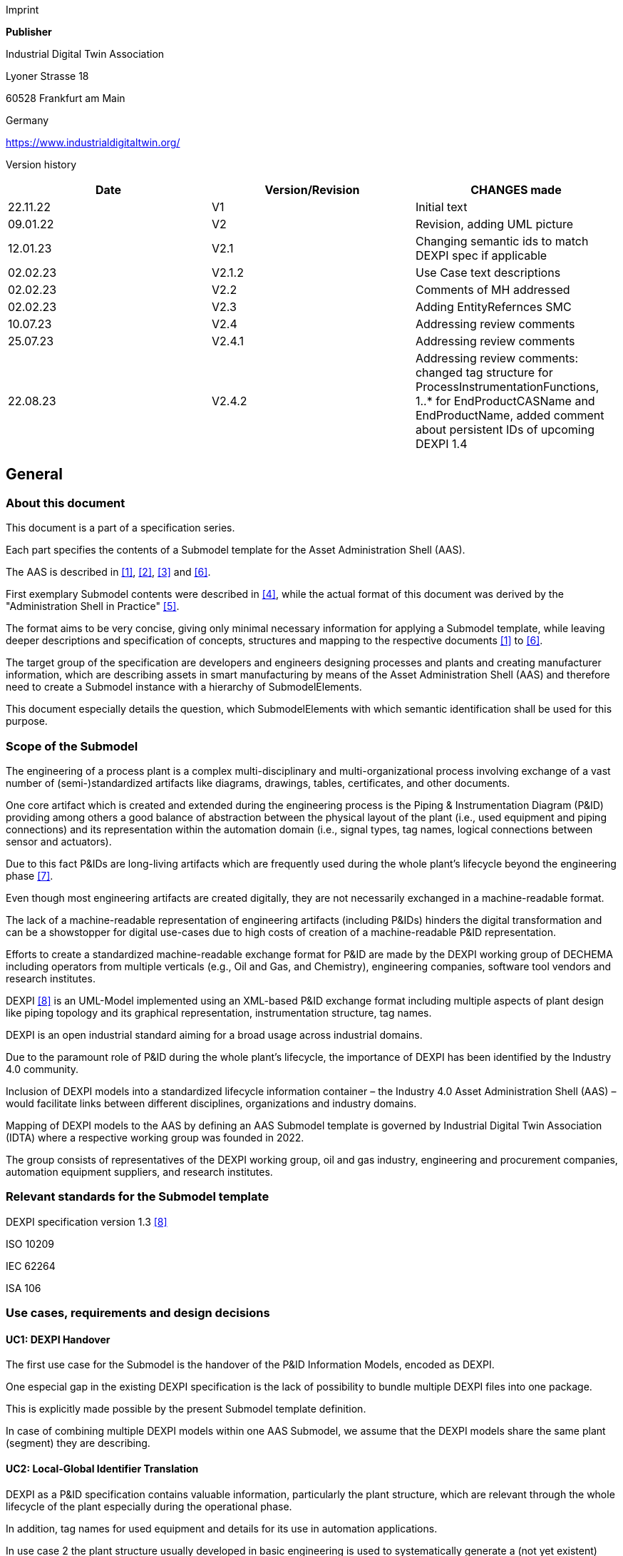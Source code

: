 Imprint

*Publisher*

Industrial Digital Twin Association

Lyoner Strasse 18

60528 Frankfurt am Main

Germany

https://www.industrialdigitaltwin.org/

Version history

[cols=",,",]
|===
|Date |Version/Revision |CHANGES made

|22.11.22 |V1 |Initial text

|09.01.22 |V2 |Revision, adding UML picture

|12.01.23 |V2.1 |Changing semantic ids to match DEXPI spec if applicable

|02.02.23 |V2.1.2 |Use Case text descriptions

|02.02.23 |V2.2 |Comments of MH addressed

|02.02.23 |V2.3 |Adding EntityRefernces SMC

|10.07.23 |V2.4 |Addressing review comments

|25.07.23 |V2.4.1 |Addressing review comments

|22.08.23 |V2.4.2 |Addressing review comments: changed tag structure for
ProcessInstrumentationFunctions, 1..* for EndProductCASName and
EndProductName, added comment about persistent IDs of upcoming DEXPI 1.4
|===

== General

=== About this document

This document is a part of a specification series.

Each part specifies the contents of a Submodel template for the Asset Administration Shell (AAS).

The AAS is described in xref:#bib1[[1\]], xref:#bib2[[2\]], xref:#bib3[[3\]] and xref:#bib6[[6\]].

First exemplary Submodel contents were described in xref:#bib4[[4\]], while the actual format of this document was derived by the "Administration Shell in Practice" xref:#bib5[[5\]].

The format aims to be very concise, giving only minimal necessary information for applying a Submodel template, while leaving deeper descriptions and specification of concepts, structures and mapping to the respective documents xref:#bib1[[1\]] to xref:#bib6[[6\]].

The target group of the specification are developers and engineers designing processes and plants and creating manufacturer information, which are describing assets in smart manufacturing by means of the Asset Administration Shell (AAS) and therefore need to create a Submodel instance with a hierarchy of SubmodelElements.

This document especially details the question, which SubmodelElements with which semantic identification shall be used for this purpose.

=== Scope of the Submodel

The engineering of a process plant is a complex multi-disciplinary and multi-organizational process involving exchange of a vast number of (semi-)standardized artifacts like diagrams, drawings, tables, certificates, and other documents.

One core artifact which is created and extended during the engineering process is the Piping & Instrumentation Diagram (P&ID) providing among others a good balance of abstraction between the physical layout of the plant (i.e., used equipment and piping connections) and its representation within the automation domain (i.e., signal types, tag names, logical connections between sensor and actuators).

Due to this fact P&IDs are long-living artifacts which are frequently used during the whole plant’s lifecycle beyond the engineering phase xref:#bib7[[7\]].

Even though most engineering artifacts are created digitally, they are not necessarily exchanged in a machine-readable format.

The lack of a machine-readable representation of engineering artifacts (including P&IDs) hinders the digital transformation and can be a showstopper for digital use-cases due to high costs of creation of a machine-readable P&ID representation.

Efforts to create a standardized machine-readable exchange format for P&ID are made by the DEXPI working group of DECHEMA including operators from multiple verticals (e.g., Oil and Gas, and Chemistry), engineering companies, software tool vendors and research institutes.

DEXPI xref:#bib8[[8\]] is an UML-Model implemented using an XML-based P&ID exchange format including multiple aspects of plant design like piping topology and its
graphical representation, instrumentation structure, tag names.

DEXPI is an open industrial standard aiming for a broad usage across industrial domains.

Due to the paramount role of P&ID during the whole plant’s lifecycle, the importance of DEXPI has been identified by the Industry 4.0 community.

Inclusion of DEXPI models into a standardized lifecycle information container – the Industry 4.0 Asset Administration Shell (AAS) – would facilitate links between different disciplines, organizations and industry domains.

Mapping of DEXPI models to the AAS by defining an AAS Submodel template is governed by Industrial Digital Twin Association (IDTA) where a respective working group was founded in 2022.

The group consists of representatives of the DEXPI working group, oil and gas industry, engineering and procurement companies, automation equipment suppliers, and research institutes.

=== Relevant standards for the Submodel template

DEXPI specification version 1.3 xref:#bib8[[8\]]

ISO 10209

IEC 62264

ISA 106

=== Use cases, requirements and design decisions

==== UC1: DEXPI Handover

The first use case for the Submodel is the handover of the P&ID Information Models, encoded as DEXPI.

One especial gap in the existing DEXPI specification is the lack of possibility to bundle multiple DEXPI files into one package.

This is explicitly made possible by the present Submodel template definition.

In case of combining multiple DEXPI models within one AAS Submodel, we assume that the DEXPI models share the same plant (segment) they are describing.

==== UC2: Local-Global Identifier Translation

DEXPI as a P&ID specification contains valuable information, particularly the plant structure, which are relevant through the whole lifecycle of the plant especially during the operational phase.

In addition, tag names for used equipment and details for its use in automation applications.

In use case 2 the plant structure usually developed in basic engineering is used to systematically generate a (not yet existent) Role-AASs (cf. for more information) used to further
specify the apparatus/machines, piping and automation equipment in detail engineering to procure and construct the plant.

Like other artifacts, DEXPI files are using local, i.e., file-unique, identifiers which DEXPI inherits from its current serialization format ProteusXML.

These local element identifiers tend to change over time and there is also no warranty that there is no duplication of local IDs between different DEXPI models in one AAS Submodel (note that persistent IDs are planned in the upcoming DEXPI release 1.4 and will be incorporated in a future version of this submodel template).

To prevent the possible overlaps between local identifiers, a set of stable references is needed which are guaranteed not to change over time and also to be unique in a larger context (ideally, globally).

These stable references pave a way to a set of use-cases which is described in NAMUR position papers on AAS usage in process footnote:[https://www.namur.net/fileadmin/media_www/Dokumente/AK_POSITION_1.4_Verwaltungsschale_Use-Cases_EN_2023-05-03.pdf].

==== Design Decisions

* No altering of the DEXPI standard. Identified points (e.g., missing stable identifiers, or missing possibility to package multiple DEXPI models) were communicated to the DEXPI working group.

* Use of ISO 10209 to identify plant hierarchy levels, in case of redundant hierarchy definitions, e.g., ISO 10209 Plant Section and ISA-style Unit, within the DEXPI file, the latter should be ignored, and ISO 10209 be preferred. In case no ISO 10209 attribute is available, ISA-style attributes should be renamed and their values reused as indicated in the figure below.

image:img1.png[Alignment of hierarchical structure elements according to different standards]

Re-modeling of the DEXPI standard should happen as “sparse” as possible to avoid double-modeling and allow best-possible reuse of existing tools.

In case double-modeling is required, common patterns from existing IDTA Submodel definitions should be used, i.e., FragmentReference mechanisms as already used and described in the MTP Submodel template definitionfootnote:[https://github.com/admin-shell-io/submodel-templates/tree/main/published/MTP/1/0[_https://github.com/admin-shell-io/submodel-templates/tree/main/published/MTP/1/0_]].

Usage of existing Submodels, e.g., the “Hierarchical Structure enabling Bills of materials” Submodel template ID 02011footnote:[To be found under https://industrialdigitaltwin.org/en/content-hub/submodels[_https://industrialdigitaltwin.org/en/content-hub/submodels_] after publishing] to represent/reference a hierarchy of plant segments which are described by the DEXPI file.

Reuse semantic IDs for elements included in the DEXPI standard, for example, meta data properties.

This applies for semantic IDs where IRIs starting with “http://sandbox.dexpi.org/rdl/[_http://sandbox.dexpi.org/rdl/_]” or IRDIs are reused where applicable.

Slight extensions plant metadata attribute selection of the DEXPI specification to keep logical information combined, e.g., EnterpriseReference property along with EnterpriseName property.

== DEXPI Submodel

=== Approach

The approach for building the Submodel is as follows: First, we partition the meta-data properties of the DEXPI model into:

* Plant Metadata – attributes describing the actual plant (segment), and

* Model Metadata – attributes related to the particular DEXPI model, e.g., the drawing title.

The plant metadata is linked directly to the root of the Submodel and is hence shared between different DEXPI models representing P&IDs which are supplied using the Submodel.

Each supplied model is represented via a dedicated SMC.

The SMC contains a container for model metadata, the actual model file, i.e., DEXPI model in the XML serialization, an optional model representation, e.g., an SVG file, and an optional mapping directory containing mappings between local and global identifiers.

Note that the Submodel can contain multiple DEXPI models sharing the same plant metadata which closes the gap of supplying a “bundle” of coherent DEXPI models in one information package (compare UC 1).

The aim of the mapping directory is to create a reference between a locally identifiable element within the DEXPI model, e.g., a tagged element to an AssetId which can in a further step be resolved to one or many AASs supplying additional information on the DEXPI element, e.g., its requirements.

This approach closes the gap of potentially non-unique and non-stable local Ids within the DEXPI file (originating from ProteusXML) specification (compare UC 2).

The stable references are realized by common fragment reference techniques within the AAS information model.

Additionally, ReferenceElements can be included within the plant metadata to contain reference elements pointing to Entity objects contained in other Submodels, e.g., in a BOM submodel.

These references can be used to resolve used plant hierarchy elements to respective Entities within Industry 4.0 domain.

image:img2.png[UML class diagram of the Submodel]

===  Submodel

Note that “card.” denotes cardinality which should be interpreted as the “multiplicity” concept known from UML.

[width="100%", cols="1,2,1,1"]
|===

s|{set:cellbgcolor:#0029cc} [white]#idShort#
3+s|{set:cellbgcolor:transparent}
DEXPI 

Note: the above idShort can differ from proposed “DEXPI” idShort, in order to enable multiple Submodels for an asset, e.g., inherited DEXP files from higher-level Submodel templates or assets.

s|{set:cellbgcolor:#0029cc} [white]#Class:#
3+s|{set:cellbgcolor:transparent}
Submodel (SM)

s|{set:cellbgcolor:#0029cc} [white]#semanticId:#
3+s|{set:cellbgcolor:transparent}
[IRI] https://admin-shell.io/idta/DEXPI/1/0/Submodel 

s|{set:cellbgcolor:#0029cc} [white]#Parent:#
3+s|{set:cellbgcolor:transparent}
Asset Administration Shell with asset which is a plant segment the DEXPI file belongs to.

s|{set:cellbgcolor:#0029cc} [white]#Explanation:#
3+s|{set:cellbgcolor:transparent} 
Submodel containing one or multiple DEXPI models for the asset.

s| [SME type]
s| semanticId = [idType]value
s| [valueType]
s| card.

s|{set:cellbgcolor:#0029cc}
[white]#idShort#
s| [white]#Description@en#
s| [white]#example#
s|

d|{set:cellbgcolor:transparent}
[SMC]

PlantMetadata

a|
[IRI] https://admin-shell.io/idta/DEXPI/1/0/PlantMetadata

Container for the metadata of the plant segment which is described by
the supplied DEXPI file

|n/a |1

a|
[SMC]

Model\{00}

a|
[IRI] https://admin-shell.io/idta/DEXPI/1/0/Model

Container for the actual DEXPI file, its metadata and its mapping
directory.

Note that \{00} a running counter suffix, e.g., “Model01” for the first
element i.e. first DEXPI model and so on (“Model01”, “Model02”,
“Model03”, …) in the case of multiple models included in the submodel.

|n/a |1..* |
|===


=== Properties of the SMC PlantMetadata

[width="100%", cols="1,2,1,1"]
|===

s|{set:cellbgcolor:#0029cc} [white]#idShort#
3+s|{set:cellbgcolor:transparent}
PlantMetadata


Note: the above idShort shall always be as stated.



s|{set:cellbgcolor:#0029cc} [white]#Class:#
3+s|{set:cellbgcolor:transparent}
SubmodelElementCollection (SMC)

s|{set:cellbgcolor:#0029cc} [white]#semanticId:#
3+s|{set:cellbgcolor:transparent}
[IRI] https://admin-shell.io/idta/DEXPI/1/0/PlantMetadata

s|{set:cellbgcolor:#0029cc} [white]#Parent:#
3+s|{set:cellbgcolor:transparent}
Submodel with semanticId = https://admin-shell.io/idta/DEXPI/1/0/Submodel

s|{set:cellbgcolor:#0029cc} [white]#Explanation:#
3+s|{set:cellbgcolor:transparent} 
Metadata attributes of the plant or plant segment. It includes a subset of generic DEXPI Package Metadata (section 5 of the DEXPI specification) plus some additional optional elements.

Note: we keep all attributes optional due they optional definition in the DEXPI specification.



d| [SME type]
a| semanticId = [idType]value
d| [valueType]
a| card.

s|{set:cellbgcolor:#0029cc}
[white]#idShort#
s| [white]#Description@en#
s| [white]#example#
s|

d|{set:cellbgcolor:transparent}
[SMC]

PlantMetadata

a|
[IRI] https://admin-shell.io/idta/DEXPI/1/0/PlantMetadata

Container for the metadata of the plant segment which is described by
the supplied DEXPI file

|n/a |1

a|
[Property]

EnterpriseIdentificationCode

a|
[IRI]
http://sandbox.dexpi.org/rdl/EnterpriseIdentificationCodeAssignmentClass[__http://sandbox.dexpi.org/rdl/EnterpriseIdentificationCodeAssignmentClass__]

Enterprise Identification Code

a|
[string]

oil-gas-inc

|0..1

a|
[Property]

EnterpriseName

a|
[IRI]
http://sandbox.dexpi.org/rdl/EnterpriseNameAssignmentClass[__http://sandbox.dexpi.org/rdl/EnterpriseNameAssignmentClass__]

Enterprise Name

a|
[string]

Oil & Gas, Inc.

|0..1

a|
[ReferenceElement]

EnterpriseReference

a|
[IRI]

https://admin-shell.io/idta/DEXPI/1/0/EnterpriseReference

Optional reference to an Entity element representing the enterprise in
another submodel, e.g., BOM


Note: this is an attribute which is not included in DEXPI metadata and

is added to the Submodel

a|
(Entity)(non-local)[IRI]

http://example.com/id/9992020020616052921

|0..1

a|
[Property]

SiteIdentificationCode

a|
[IRI]
http://sandbox.dexpi.org/rdl/SiteIdentificationCodeAssignmentClass[__http://sandbox.dexpi.org/rdl/SiteIdentificationCodeAssignmentClass__]

Site Identification Code

a|
[string]

DC

|0..1

a|
[Property]

SiteName

a|
[IRI]
http://sandbox.dexpi.org/rdl/SiteNameAssignmentClass[__http://sandbox.dexpi.org/rdl/SiteNameAssignmentClass__]

Site Name

a|
[string]

Dexpi City

|0..1

a|
[ReferenceElement]

SiteReference

a|
[IRI]

https://admin-shell.io/idta/DEXPI/1/0/SiteReference

Optional reference to an Entity element representing the site in another
submodel, e.g., BOM


Note: this is an attribute which is not included in DEXPI metadata and

is added to the Submodel

a|
(Entity)(non-local)[IRI]

http://example.com/id/9992020020616052922

|0..1

a|
[Property]

IndustrialComplexIdentificationCode

a|
[IRI]
http://sandbox.dexpi.org/rdl/IndustrialComplexIdentificationCodeAssignmentClass[__http://sandbox.dexpi.org/rdl/IndustrialComplexIdentificationCodeAssignmentClass__]

Industrial Complex Identification Code

a|
[string]

I-Chain

|0..1

a|
[Property]

IndustrialComplexName

a|
[IRI]
http://sandbox.dexpi.org/rdl/IndustrialComplexNameAssignmentClass[__http://sandbox.dexpi.org/rdl/IndustrialComplexNameAssignmentClass__]

Industrial Complex Name

a|
[string]

Isophorone Chain

|0..1

a|
[ReferenceElement]

IndustrialComplexReference

a|
[IRI]

https://admin-shell.io/idta/DEXPI/1/0/IndustrialComplexReference

Optional reference to an Entity element representing the industrial
complex in another submodel, e.g., BOM


Note: this is an attribute which is not included in DEXPI metadata and

is added to the Submodel

a|
(Entity)(non-local)[IRI]

http://example.com/id/9992020020616052923

|0..1

a|
[Property]

ProcessPlantIdentificationCode

a|
[IRI]
http://sandbox.dexpi.org/rdl/ProcessPlantIdentificationCodeAssignmentClass[__http://sandbox.dexpi.org/rdl/ProcessPlantIdentificationCodeAssignmentClass__]

Process Plant Identification Code

a|
[string]

ABC

|0..1

a|
[Property]

ProcessPlantName

a|
[IRI]
http://sandbox.dexpi.org/rdl/ProcessPlantNameAssignmentClass[__http://sandbox.dexpi.org/rdl/ProcessPlantNameAssignmentClass__]

Process Plant Name

a|
[string]

ABC Plant

|0..1

a|
[ReferenceElement]

ProcessPlantReference

a|
[IRI]

https://admin-shell.io/idta/DEXPI/1/0/ProcessPlantReference

Optional reference to an Entity element representing the process plant
in another submodel, e.g., BOM


Note: this is an attribute which is not included in DEXPI metadata and

is added to the Submodel

a|
(Entity)(non-local)[IRI]

http://example.com/id/9992020020616052924

|0..1

a|
[Property]

PlantSectionIdentificationCode

a|
[IRI]
http://sandbox.dexpi.org/rdl/PlantSectionIdentificationCodeAssignmentClass[__http://sandbox.dexpi.org/rdl/PlantSectionIdentificationCodeAssignmentClass__]

Plant Section Identification Code

a|
[string]

10

|0..1

a|
[Property]

PlantSectionName

a|
[IRI]
http://sandbox.dexpi.org/rdl/PlantSectionNameAssignmentClass[__http://sandbox.dexpi.org/rdl/PlantSectionNameAssignmentClass__]

Plant Section Name

a|
[string]

PlantSectionName

|0..1

a|
[ReferenceElement]

PlantSectionReference

a|
[IRI]

https://admin-shell.io/idta/DEXPI/1/0/PlantSectionReference

Optional reference to an Entity element representing the plant in
section another submodel, e.g., BOM


Note: this is an attribute which is not included in DEXPI metadata and

is added to the Submodel

a|
(Entity)(non-local)[IRI]

http://example.com/id/9992020020616052925

|0..1

a|
[Property]

ProjectNumber

a|
[IRI]
http://sandbox.dexpi.org/rdl/ProjectNumberAssignmentClass[__http://sandbox.dexpi.org/rdl/ProjectNumberAssignmentClass__]

Project Number

a|
[string]

P3.1415

|0..1

a|
[Property]

ProjectName

a|
[IRI]
http://sandbox.dexpi.org/rdl/ProjectNameAssignmentClass[__http://sandbox.dexpi.org/rdl/ProjectNameAssignmentClass__]

Project Name

a|
[string]

a project

|0..1

a|
[Property]

SubProjectNumber

a|
[IRI]
http://sandbox.dexpi.org/rdl/SubProjectNumberAssignmentClass[__http://sandbox.dexpi.org/rdl/SubProjectNumberAssignmentClass__]

Sub Project Number

a|
[string]

P3.1415-SP2

|0..1

a|
[Property]

SubProjectName

a|
[IRI]
http://sandbox.dexpi.org/rdl/SubProjectNameAssignmentClass[__http://sandbox.dexpi.org/rdl/SubProjectNameAssignmentClass__]

Sub Project Name

a|
[string]

a sub-project

|0..1

a|
[Property]

ManufacturerName

a|
[IRDI] 0173-1#02-AAO677#002

Legal designation of the natural or judicial body which is directly
responsible for the design, production, packaging and labeling of a
product in respect to its being brought into the market. We assume that
this plant segment vendor is producing or, at least, modifying the P&ID
(e.g., as-built documentation).


Note: this is an attribute which is not included in DEXPI metadata and

is added to the Submodel

a|
[string]

Plant Segment Vendor or EPC company name

|0..1

a|
[Property]

DateOfManufacture

a|
[IRDI] 0173-1#02-AAR972#002

Date from which the production and / or development process is completed
or from which a service is provided completely.


Note: see also [IRDI] 0112/2///61987#ABB757#007 date of manufacture in

CDD


Note: format by lexical representation: YYYY-MM-DD



Note: this is an attribute which is not included in DEXPI metadata and

is added to the Submodel

a|
[Date]

2021-01-01

|0..1

a|
[Property]

EndProductName

a|
[IRI] https://admin-shell.io/idta/DEXPI/1/0/EndProductName

End Product Name of the main product the plant segment is producing.


Note: this is an attribute which is not included in DEXPI metadata and

is added to the Submodel

a|
[string]

water

|0..*

a|
[Property]

EndProductCASName

a|
[IRI] https://admin-shell.io/idta/DEXPI/1/0/EndProductCASName

End Product CAS Name of the main product


Note: this is an attribute which is not included in DEXPI metadata and

is added to the Submodel

a|
[string]

7732-18-5

|0..*
|===

=== Properties of the SMC Model\{00}

[width="100%", cols="1,2,1,1"]
|===

s|{set:cellbgcolor:#0029cc} [white]#idShort#
3+s|{set:cellbgcolor:transparent}
Model\{00}

s|{set:cellbgcolor:#0029cc} [white]#Class:#
3+s|{set:cellbgcolor:transparent}
SubmodelElementCollection (SMC)

s|{set:cellbgcolor:#0029cc} [white]#semanticId:#
3+s|{set:cellbgcolor:transparent}
[IRI] https://admin-shell.io/idta/DEXPI/1/0/Model

s|{set:cellbgcolor:#0029cc} [white]#Parent:#
3+s|{set:cellbgcolor:transparent}
Submodel with semanticId = https://admin-shell.io/idta/DEXPI/1/0/Submodel

s|{set:cellbgcolor:#0029cc} [white]#Explanation:#
3+s|{set:cellbgcolor:transparent} 
Container for a single DEXPI model.

s| [SME type]
s| semanticId = [idType]value
s| [valueType]
s| card.

s|{set:cellbgcolor:#0029cc}
[white]#idShort#
s| [white]#Description@en#
s| [white]#example#
s|

d|{set:cellbgcolor:transparent}
[SMC]

ModelMetadata

a|
[IRI] https://admin-shell.io/idta/DEXPI/1/0/ModelMetadata

Metadata of the model

|n/a |0..1

a|
[File]

ModelFile

a|
[IRI] https://admin-shell.io/idta/DEXPI/1/0/ModelFile

Actual DEXPI model, e.g., in ProteusXML serialization

a|
[file]

mimeType=application/xml

C01V04-VER.EX01.xml

|1

a|
[Property]

ModelRepresentation

a|
[IRI] https://admin-shell.io/idta/DEXPI/1/0/ModelRepresentation

Rendered DEXPI model, e.g., as an SVG file

a|
[file]

mimeType=application/svg

C01V04-VER.EX01.svg

|0..1

a|
[SMC]

MappingDirectory

a|
[IRI] https://admin-shell.io/idta/DEXPI/1/0/MappingDirectory

Directory with model-specific mappings

|n/a |0..1
|===



=== Properties of the SMC ModelMetadata

[width="100%", cols="1,2,1,1"]
|===

s|{set:cellbgcolor:#0029cc} [white]#idShort#
3+s|{set:cellbgcolor:transparent}
ModelMetadata


Note: the above idShort shall always be as stated.

s|{set:cellbgcolor:#0029cc} [white]#Class:#
3+s|{set:cellbgcolor:transparent}
SubmodelElementCollection (SMC)

s|{set:cellbgcolor:#0029cc} [white]#semanticId:#
3+s|{set:cellbgcolor:transparent}
[IRI] https://admin-shell.io/idta/DEXPI/1/0/Model

s|{set:cellbgcolor:#0029cc} [white]#Parent:#
3+s|{set:cellbgcolor:transparent}
Submodel with idShort = Model\{00}

s|{set:cellbgcolor:#0029cc} [white]#Explanation:#
3+s|{set:cellbgcolor:transparent} 
Metadata container for a single DEXPI model. This is a subset of generic DEXPI Package Metadata (section 5 of the specification).

s| [SME type]
s| semanticId = [idType]value
s| [valueType]
s| card.

s|{set:cellbgcolor:#0029cc}
[white]#idShort#
s| [white]#Description@en#
s| [white]#example#
s|

d|{set:cellbgcolor:transparent}
[Property]

ApprovalDate

a|
[IRI]
http://sandbox.dexpi.org/rdl/ApprovalDateRepresentationAssignmentClass[__http://sandbox.dexpi.org/rdl/ApprovalDateRepresentationAssignmentClass__]

Date of Approval


Note: DEXPI intentionally does not guarantee that the included string

can be converted into a date, use string as fallback if this is the case

a|
[Date] or [string]

2021-01-01

|0..1

a|
[MLP]

ApprovalDescription

a|
[IRI]
https://sandbox.dexpi.org/rdl/ApprovalDescriptionAssignmentClass[__https://sandbox.dexpi.org/rdl/ApprovalDescriptionAssignmentClass__]

Approval Decision Description

|en, approved |0..1

a|
[Property]

ApproverName

a|
[IRI]
http://sandbox.dexpi.org/rdl/ApproverNameAssignmentClass[__http://sandbox.dexpi.org/rdl/ApproverNameAssignmentClass__]

Approver Name

a|
[string]

A. P. Prover

|0..1

a|
[Property]

ArchiveNumber

a|
[IRI]
http://sandbox.dexpi.org/rdl/ArchiveNumberAssignmentClass[__http://sandbox.dexpi.org/rdl/ArchiveNumberAssignmentClass__]

Archive Number

a|
[string]

XY923-463

|0..1

a|
[Property]

CheckerName

a|
[IRI]
http://sandbox.dexpi.org/rdl/CheckerNameAssignmentClass[__http://sandbox.dexpi.org/rdl/CheckerNameAssignmentClass__]

Checker Name

a|
[string]

C. Hecker

|0..1

a|
[Property]

CreationDate

a|
[IRI]
http://sandbox.dexpi.org/rdl/CreationDateRepresentationAssignmentClass[__http://sandbox.dexpi.org/rdl/CreationDateRepresentationAssignmentClass__]

Date of Creation


Note: DEXPI intentionally does not guarantee that the included string

can be converted into a date, use string as fallback if this is the case

a|
[Date] or [string]

2021-01-01

|0..1

a|
[Property]

CreatorName

a|
[IRI]
http://sandbox.dexpi.org/rdl/CreatorNameAssignmentClass[__http://sandbox.dexpi.org/rdl/CreatorNameAssignmentClass__]

Creator Name

a|
[string]

A. Creator

|0..1

a|
[Property]

DesignerName

a|
[IRI]
http://sandbox.dexpi.org/rdl/DesignerNameAssignmentClass[__http://sandbox.dexpi.org/rdl/DesignerNameAssignmentClass__]

Designer Name

a|
[string]

D. E. Signer

|0..1

a|
[Property]

DrawingNumber

a|
[IRI]
http://sandbox.dexpi.org/rdl/DrawingNumberAssignmentClass[__http://sandbox.dexpi.org/rdl/DrawingNumberAssignmentClass__]

Number of the drawing

a|
[string]

123/A93

|0..1

a|
[MLP]

DrawingSubTitle

a|
[IRI]
http://sandbox.dexpi.org/rdl/DrawingSubTitleAssignmentClass[__http://sandbox.dexpi.org/rdl/DrawingSubTitleAssignmentClass__]

Drawing subtitle

|en, DEXPI Example PID |0..1

a|
[Property]

LastModificationDate

a|
[IRI]
http://sandbox.dexpi.org/rdl/LastModificationDateRepresentationAssignmentClass[__http://sandbox.dexpi.org/rdl/LastModificationDateRepresentationAssignmentClass__]

Last Modification Date


Note: DEXPI intentionally does not guarantee that the included string

can be converted into a date, use string as fallback if this is the case

a|
[Date] or [string]

2026-04-02

|0..1
|===

===  Properties of the SMC MappingDirectory

[width="100%", cols="1,2,1,1"]
|===

s|{set:cellbgcolor:#0029cc} [white]#idShort#
3+s|{set:cellbgcolor:transparent}
MappingDirectory


Note: the above idShort shall always be as stated.


s|{set:cellbgcolor:#0029cc} [white]#Class:#
3+s|{set:cellbgcolor:transparent}
SubmodelElementCollection (SMC)

s|{set:cellbgcolor:#0029cc} [white]#semanticId:#
3+s|{set:cellbgcolor:transparent}
[IRI] https://admin-shell.io/idta/DEXPI/1/0/MappingDirectory

s|{set:cellbgcolor:#0029cc} [white]#Parent:#
3+s|{set:cellbgcolor:transparent}
SMC with idShort = Model\{00}

s|{set:cellbgcolor:#0029cc} [white]#Explanation:#
3+s|{set:cellbgcolor:transparent} 
Container for local-global mappings within the DEXPI model

s| [SME type]
s| semanticId = [idType]value
s| [valueType]
s| card.

s|{set:cellbgcolor:#0029cc}
[white]#idShort#
s| [white]#Description@en#
s| [white]#example#
s|

d|{set:cellbgcolor:transparent}
[SMC]

\{LocalId within DEXPI} e.g., PlateHeatExchanger_1

a|
[IRI] https://admin-shell.io/idta/DEXPI/1/0/Metadata/TagMapping

or

[IRI] https://admin-shell.io/idta/DEXPI/1/0/Metadata/SubTagMapping

Container for mapping information


Note: idShort should be the LocalId (i.e., “ID” field of the element

within ProteusXML) within DEXPI that is adapted to the naming conventions of idShort (e.g., by replacing “-“ with “_”)

a|
n/a

|0..*
|===

=== Properties of the SMC \{LocalId within DEXPI}

Two kinds of SMC are possible within the parent SMC – one describes the Tag, another describes the Subtag.

TagMapping SMC element is used to capture two concepts within DEXPI:

* Tagged elements, e.g., “Equipment” elements, having a “TagNameAssignmentClass” DEXPI attribute, an example is “PlateHeatExchanger” used in the example table below. In this case the TagName property corresponds to the value of tag name assignment.

* “ProcessInstrumentationFunction” elements within the DEXPI model describing process instrumentation, in this case the TagName property
corresponds to the DEXPI attribute values of "ProcessInstrumentationFunctionNumberAssignmentClass" DEXPI attributes of the respective element, e.g., 4712.01 for an element with local ID “ProcessInstrumentationFunction-1” within the example DEXPI file.

[width="100%", cols="1,2,1,1"]
|===

s|{set:cellbgcolor:#0029cc} [white]#idShort#
3+s|{set:cellbgcolor:transparent}
\{LocalId within DEXPI}

s|{set:cellbgcolor:#0029cc} [white]#Class:#
3+s|{set:cellbgcolor:transparent}
SubmodelElementCollection (SMC)

s|{set:cellbgcolor:#0029cc} [white]#semanticId:#
3+s|{set:cellbgcolor:transparent}
[IRI] https://admin-shell.io/idta/DEXPI/1/0/TagMapping

s|{set:cellbgcolor:#0029cc} [white]#Parent:#
3+s|{set:cellbgcolor:transparent}
SMC with idShort = MappingDirectory

s|{set:cellbgcolor:#0029cc} [white]#Explanation:#
3+s|{set:cellbgcolor:transparent} 
Collection describing tag information

s| [SME type]
s| semanticId = [idType]value
s| [valueType]
s| card.

s|{set:cellbgcolor:#0029cc}
[white]#idShort#
s| [white]#Description@en#
s| [white]#example#
s|

d|{set:cellbgcolor:transparent}
[Property]

TagName

a|
[IRI] https://admin-shell.io/idta/DEXPI/1/0/TagName

Tag Name, for exact formulation rules see the description above.

a|
[String]

H1007

|1

a|
[Property]

Class

a|
[IRI] https://admin-shell.io/idta/DEXPI/1/0/Class

Class of the Equipment according to DEXPI

a|
[String]

PlateHeatExchanger

|1

a|
[Property]

LocalId

a|
[IRI] https://admin-shell.io/idta/DEXPI/1/0/LocalId

Local ID of the element within the DEXPI representation, e.g., ID field
of XML element within ProteusXML


Note: the value comes from DEXPI and may not be compatible to idShort

naming restrictions

a|
[String]

PlateHeatExchanger-1

|1

a|
[RelationshipElement]

\{LocalId within DEXPI}_rel

e.g., PlateHeatExchanger_1_rel

a|
[IRI] https://admin-shell.io/idta/DEXPI/1/0/MappingRelationship

Relationship to map the local element to a globally identifiable asset


Note: the following FragmentReference naming schema is proposed:


ProteusXML@ID=PlateHeatExchanger-1 where Id is the LocalId

a|
[RelationshipElement]

First:

(Submodel) (no-local) [id of Submodel]

(SEC) (local) Model01

(SubmodelElement) (local) ModelFile

(FragmentReference) (local) ProteusXML@ID=PlateHeatExchanger-1

Second:

(Asset) (no-local) [id of asset]

|1
|===

The second kind of SMC within the mapping directory describes the subtag
capturing objects having a “SubTagNameAssignmentClass” DEXPI attribute.

[width="100%", cols="1,2,1,1"]
|===

s|{set:cellbgcolor:#0029cc} [white]#idShort#
3+s|{set:cellbgcolor:transparent}
\{LocalId within DEXPI}


Note: the above idShort shall always be as stated.


s|{set:cellbgcolor:#0029cc} [white]#Class:#
3+s|{set:cellbgcolor:transparent}
SubmodelElementCollection (SMC)

s|{set:cellbgcolor:#0029cc} [white]#semanticId:#
3+s|{set:cellbgcolor:transparent}
[IRI] https://admin-shell.io/idta/DEXPI/1/0/Metadata/SubTagMapping

s|{set:cellbgcolor:#0029cc} [white]#Parent:#
3+s|{set:cellbgcolor:transparent}
SMC with idShort = MappingDirectory

s|{set:cellbgcolor:#0029cc} [white]#Explanation:#
3+s|{set:cellbgcolor:transparent} 
Collection describing subtag information

s| [SME type]
s| semanticId = [idType]value
s| [valueType]
s| card.

s|{set:cellbgcolor:#0029cc}
[white]#idShort#
s| [white]#Description@en#
s| [white]#example#
s|

d|{set:cellbgcolor:transparent}
[Property]

SubTagName

a|
[IRI]
https://admin-shell.io/idta/DEXPI/1/0/SubTaghttps://admin-shell.io/idta/DEXPI/1/0/SubTagName

Sub tag name

a|
[String]

N04

|1

a|
[Property]

ParentLocalId

a|
[IRI] https://admin-shell.io/idta/DEXPI/1/0/ParentLocalId

Local identifier of the parent element within the DEXPI representation,
e.g., ID field of XML element within ProteusXML


Note: the value comes from DEXPI and may not be compatible to idShort

naming restrictions

a|
[String]

PlateHeatExchanger-1

|1

a|
[Property]

Class

a|
[IRI] https://admin-shell.io/idta/DEXPI/1/0/Class

Class of the equipment according to DEXPI

a|
[String]

Nozzle

|1

a|
[Property]

LocalId

a|
[IRI] https://admin-shell.io/idta/DEXPI/1/0/LocalId

Local identifier of the element within the DEXPI representation, e.g.,
ID field of XML element within ProteusXML


Note: the value comes from DEXPI and may not be compatible to idShort

naming restrictions

a|
[String]

Nozzle-4

|1

a|
[RelationshipElement]

\{LocalId within DEXPI}_rel

e.g., Nozzle_4_rel

a|
[IRI] https://admin-shell.io/idta/DEXPI/1/0/MappingRelationship

Relationship to map the local element to a globally identifiable asset


Note: the value comes from DEXPI and may not be compatible to idShort

naming restrictions


Note: the following FragmentReference naming schema is proposed:


ProteusXML@ID=Nozzle-4 where Id is the LocalId

a|
[RelationshipElement]

First:

(Submodel) (no-local) [id of Submodel]

(SEC) (local) Model01

(SubmodelElement) (local) ModelFile

(FragmentReference) (local) ProteusXML@ID=Nozzle-4

Second:

(Asset) (no-local) [id of asset]

|1
|===

== List of Abbreviations

[cols=",",]
|===
|AAS |Asset Administration Shell

|**ALCM** |**Asset Life Cycle Management**

|**BOM** |**Bill of Material**

|**CAS** |**Chemical Abstracts Service**

|**DECHEMA** |**Dechema Gesellschaft für Chemische Technik und
Biotechnologie**

|**DEXPI** |**Data Exchange in the Process Industry**

|**ID** |**Identifier**

|IDTA |**Industrial Digital Twin Association**

|**IEC** |**International Electrotechnical Commission**

|**IRI** |**Internationalized Resource Identifier**

|**IRDI** |**International Registration Data Identifier**

|**ISA** |**International Society of Automation**

|**ISO** |**International Organization for Standardization**

|**MLP** |**Multi**-Language Property**

|**NAMUR** |**Normenarbeitsgemeinschaft für Mess- und Regeltechnik in
der Chemischen Industrie**

|P&ID |Piping & Instrumentation Diagram

|**SM** |**Submodel**

|**SMC** |**Submodel Element Collection**

|**SVG** |**Scalable Vector Graphics**

|**UC** |**Use Case**

|**XML** |**Extensible Markup Language**
|===

== Bibliography

[#bib1] 
[1]“Recommendations for implementing the strategic initiative
INDUSTRIE 4.0”, acatech, April 2013. [Online]. Available___
___https://www.acatech.de/Publikation/recommendations-for-implementing-the-strategic-initiative-industrie-4-0-final-report-of-the-industrie-4-0-working-group/[__https://www.acatech.de/Publikation/recommendations-for-implementing-the-strategic-initiative-industrie-4-0-final-report-of-the-industrie-4-0-working-group/__]

[#bib2]
[2]“Implementation Strategy Industrie 4.0: Report on the results
of the Industrie 4.0 Platform”; BITKOM e.V. / VDMA e.V., /ZVEI e.V.,
April 2015. [Online]. Available:__
__https://www.bitkom.org/noindex/Publikationen/2016/Sonstiges/Implementation-Strategy-Industrie-40/2016-01-Implementation-Strategy-Industrie40.pdf[_https://www.bitkom.org/noindex/Publikationen/2016/Sonstiges/Implementation-Strategy-Industrie-40/2016-01-Implementation-Strategy-Industrie40.pdf_]

[#bib3]
[3]“The Structure of the Administration Shell: TRILATERAL
PERSPECTIVES from France, Italy and Germany”, March 2018, [Online].
Available:
https://www.plattform-i40.de/I40/Redaktion/EN/Downloads/Publikation/hm-2018-trilaterale-coop.html[_https://www.plattform-i40.de/I40/Redaktion/EN/Downloads/Publikation/hm-2018-trilaterale-coop.html_]

[#bib4]
[4]“Beispiele zur Verwaltungsschale der Industrie 4.0-Komponente
– Basisteil (German)”; ZVEI e.V., Whitepaper, November 2016. [Online].
Available:
https://www.zvei.org/presse-medien/publikationen/beispiele-zur-verwaltungsschale-der-industrie-40-komponente-basisteil/[__https://www.zvei.org/presse-medien/publikationen/beispiele-zur-verwaltungsschale-der-industrie-40-komponente-basisteil/__]

[#bib5]
[5]“Verwaltungsschale in der Praxis. Wie definiere ich
Teilmodelle, beispielhafte Teilmodelle und Interaktion zwischen
Verwaltungsschalen (in German)”, Version 1.0, April 2019, Plattform
Industrie 4.0 in Kooperation mit VDE GMA Fachausschuss 7.20, Federal
Ministry for Economic Affairs and Energy (BMWi), Available:
https://www.plattform-i40.de/PI40/Redaktion/DE/Downloads/Publikation/2019-verwaltungsschale-in-der-praxis.html[__https://www.plattform-i40.de/PI40/Redaktion/DE/Downloads/Publikation/2019-verwaltungsschale-in-der-praxis.html__]

[#bib6]
[6]“Details of the Asset Administration Shell; Part 1 - The
exchange of information between partners in the value chain of Industrie
4.0 (Version 3.0RC01)”, November 2020, [Online]. Available:
https://www.plattform-i40.de/PI40/Redaktion/EN/Downloads/Publikation/Details-of-the-Asset-Administration-Shell-Part1.html[_https://www.plattform-i40.de/PI40/Redaktion/EN/Downloads/Publikation/Details-of-the-Asset-Administration-Shell-Part1.html_]

[#bib7]
[7]Wiedau et al.: Towards a Systematic Data Harmonization to
Enable AI Application in the Process Industry. Chemie Ingenieur Technik.
2021. DOI: 10.1002/cite.202100203. [Online]. Available:
https://onlinelibrary.wiley.com/doi/pdfdirect/10.1002/cite.202100203[_https://onlinelibrary.wiley.com/doi/pdfdirect/10.1002/cite.202100203_]

[#bib8]
[8]“DEXPI P&ID Specification 1.3”, ProcessNet, June 2021.
[Online]. Available___
___https://dexpi.org/wp-content/uploads/2020/09/DEXPI-PID-Specification-1.3.pdf[_https://dexpi.org/wp-content/uploads/2020/09/DEXPI-PID-Specification-1.3.pdf_]

www.industrialdigitaltwin.org

